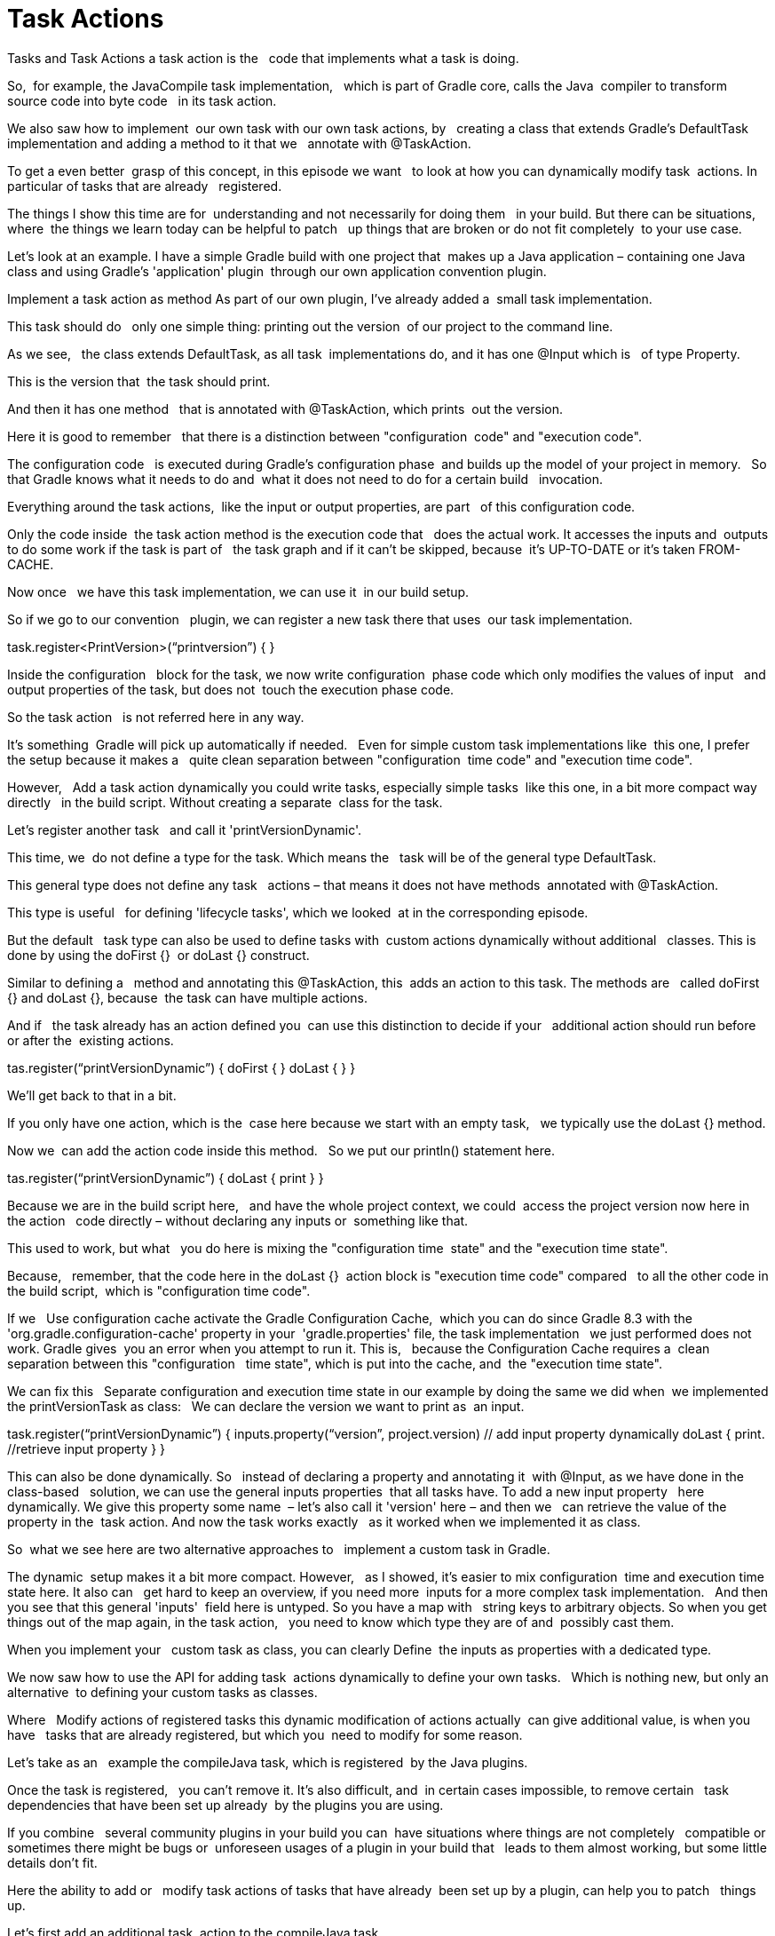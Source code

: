 // Copyright (C) 2023 Gradle, Inc.
//
// Licensed under the Creative Commons Attribution-Noncommercial-ShareAlike 4.0 International License.;
// you may not use this file except in compliance with the License.
// You may obtain a copy of the License at
//
//      https://creativecommons.org/licenses/by-nc-sa/4.0/
//
// Unless required by applicable law or agreed to in writing, software
// distributed under the License is distributed on an "AS IS" BASIS,
// WITHOUT WARRANTIES OR CONDITIONS OF ANY KIND, either express or implied.
// See the License for the specific language governing permissions and
// limitations under the License.

[[task_actions]]
= Task Actions

Tasks and Task Actions
a task action is the  
code that implements what a task is doing.

So,  for example, the JavaCompile task implementation,  
which is part of Gradle core, calls the Java  compiler to transform source code into byte code  
in its task action.

We also saw how to implement  our own task with our own task actions, by  
creating a class that extends Gradle's DefaultTask  implementation and adding a method to it that we  
annotate with @TaskAction.

To get a even better  grasp of this concept, in this episode we want  
to look at how you can dynamically modify task  actions. In particular of tasks that are already  
registered.

The things I show this time are for  understanding and not necessarily for doing them  
in your build. But there can be situations, where  the things we learn today can be helpful to patch  
up things that are broken or do not fit completely  to your use case.

Let's look at an example.
I have a simple Gradle build with one project that  makes up a Java application – containing one Java  
class and using Gradle's 'application' plugin  through our own application convention plugin.  

Implement a task action as method
As part of our own plugin, I've already added a  small task implementation.

This task should do  
only one simple thing: printing out the version  of our project to the command line.

As we see,  
the class extends DefaultTask, as all task  implementations do, and it has one @Input which is  
of type Property.

This is the version that  the task should print.

And then it has one method  
that is annotated with @TaskAction, which prints  out the version.

Here it is good to remember  
that there is a distinction between "configuration  code" and "execution code".

The configuration code  
is executed during Gradle's configuration phase  and builds up the model of your project in memory.  
So that Gradle knows what it needs to do and  what it does not need to do for a certain build  
invocation.

Everything around the task actions,  like the input or output properties, are part  
of this configuration code.

Only the code inside  the task action method is the execution code that  
does the actual work. It accesses the inputs and  outputs to do some work if the task is part of  
the task graph and if it can't be skipped, because  it's UP-TO-DATE or it's taken FROM-CACHE.

Now once  
we have this task implementation, we can use it  in our build setup.

So if we go to our convention  
plugin, we can register a new task there that uses  our task implementation.

task.register<PrintVersion>(“printversion”) {
}

Inside the configuration  
block for the task, we now write configuration  phase code which only modifies the values of input  
and output properties of the task, but does not  touch the execution phase code.

So the task action  
is not referred here in any way.

It's something  Gradle will pick up automatically if needed.  
Even for simple custom task implementations like  this one, I prefer the setup because it makes a  
quite clean separation between "configuration  time code" and "execution time code".

However,  
Add a task action dynamically
you could write tasks, especially simple tasks  like this one, in a bit more compact way directly  
in the build script. Without creating a separate  class for the task.

Let's register another task  
and call it 'printVersionDynamic'.

This time, we  do not define a type for the task. Which means the  
task will be of the general type DefaultTask. 

This general type does not define any task  
actions – that means it does not have methods  annotated with @TaskAction.

This type is useful  
for defining 'lifecycle tasks', which we looked  at in the corresponding episode.

But the default  
task type can also be used to define tasks with  custom actions dynamically without additional  
classes.
This is done by using the doFirst {}  or doLast {} construct.

Similar to defining a  
method and annotating this @TaskAction, this  adds an action to this task.
The methods are  
called doFirst {} and doLast {}, because  the task can have multiple actions.

And if  
the task already has an action defined you  can use this distinction to decide if your  
additional action should run before or after the  existing actions.

tas.register(“printVersionDynamic”) {
doFirst {
// Task action / execution time code
}
doLast {
// Task action / execution time code
}
}

We'll get back to that in a bit.

If you only have one action, which is the  case here because we start with an empty task,  
we typically use the doLast {} method.

Now we  can add the action code inside this method.  
So we put our println() statement here. 

tas.register(“printVersionDynamic”) {
doLast {
print
}
}

Because we are in the build script here,  
and have the whole project context, we could  access the project version now here in the action  
code directly – without declaring any inputs or  something like that.

This used to work, but what  
you do here is mixing the "configuration time  state" and the "execution time state".

Because,  
remember, that the code here in the doLast {}  action block is "execution time code" compared  
to all the other code in the build script,  which is "configuration time code".

If we  
Use configuration cache
activate the Gradle Configuration Cache,  which you can do since Gradle 8.3 with the  
'org.gradle.configuration-cache' property in your  'gradle.properties' file, the task implementation  
we just performed does not work.
Gradle gives  you an error when you attempt to run it.
This is,  
because the Configuration Cache requires a  clean separation between this "configuration  
time state", which is put into the cache, and  the "execution time state".

We can fix this  
Separate configuration and execution time state
in our example by doing the same we did when  we implemented the printVersionTask as class:  
We can declare the version we want to print as  an input.

task.register(“printVersionDynamic”) {
inputs.property(“version”, project.version) // add input property dynamically
doLast {
print. //retrieve input property
}
}

This can also be done dynamically. So  
instead of declaring a property and annotating it  with @Input, as we have done in the class-based  
solution, we can use the general inputs properties  that all tasks have. To add a new input property  
here dynamically. We give this property some name  – let's also call it 'version' here – and then we  
can retrieve the value of the property in the  task action.
And now the task works exactly  
as it worked when we implemented it as class.

So  what we see here are two alternative approaches to  
implement a custom task in Gradle.

The dynamic  setup makes it a bit more compact.
However,  
as I showed, it's easier to mix configuration  time and execution time state here.
It also can  
get hard to keep an overview, if you need more  inputs for a more complex task implementation.  
And then you see that this general 'inputs'  field here is untyped. So you have a map with  
string keys to arbitrary objects. So when you get  things out of the map again, in the task action,  
you need to know which type they are of and  possibly cast them.

When you implement your  
custom task as class, you can clearly Define  the inputs as properties with a dedicated type.

We now saw how to use the API for adding task  actions dynamically to define your own tasks.  
Which is nothing new, but only an alternative  to defining your custom tasks as classes.

Where  
Modify actions of registered tasks
this dynamic modification of actions actually  can give additional value, is when you have  
tasks that are already registered, but which you  need to modify for some reason.

Let's take as an  
example the compileJava task, which is registered  by the Java plugins.

Once the task is registered,  
you can't remove it. It's also difficult, and  in certain cases impossible, to remove certain  
task dependencies that have been set up already  by the plugins you are using.

If you combine  
several community plugins in your build you can  have situations where things are not completely  
compatible or sometimes there might be bugs or  unforeseen usages of a plugin in your build that  
leads to them almost working, but some little  details don't fit.

Here the ability to add or  
modify task actions of tasks that have already  been set up by a plugin, can help you to patch  
things up.

Let's first add an additional task  action to the compileJava task.

task.compuleJava {
doLast {
}
}

The original task,  
through its implementation in the JavaCompile  class, has only one action, which is calling  
the Java compiler with all the inputs the task  is configured with.

Let's say we want to do  
Add logging output
something before and after the compilation.

For  demonstration purpose let's just print out some  
statements. For this, we can now use the doFirst  {} and the doLast {} methods.

task.compuleJava {
doFirst {
print(actions.size)
}
doLast {
print(inputs.sourceFiles.asPath)
}
}


Note that also in  
this custom code you add, you can access the  inputs and outputs of the task. Because that's  
the state that is available at execution time  that the original task action also uses.

When  
we run the build, we see how our additional task  actions are executed as part of the compileJava  
task.

./gradlew compileJava

When we run the build again, and the task  is UP-TO-DATE, also our custom actions are not  
executed.

./gradlew compileJava

So they're really an extension of  the actionable code of the existing task.

What I just showed can already be useful if  you want to investigate certain situations or  
problems over a longer time or on CI builds.

You  can use doFirst {} or doLast {} to do additional  
logging for tasks that are already registered.

You  could also patch up certain things. For example,  
if a task produces files, but the output  properties of the task do not allow you  
to change the file names, you could rename the  result files in the doLast {} action.

Remember,  
for Gradle all the actions make up the execution  block. So Gradle will only look at the result  
of the task, to calculate the output for  up-to-date checks and so on, in the end,  
when all task actions have been executed. 

If this is not enough to patch things up,  
Remove existing task action
you can actually also modify the existing actions.

This 'actions' list each task has is mutable.
So  you can change it in the task configuration.

For  
example, if a task has, for some reason, multiple  actions already, you could change the order. Or  
you could remove existing actions.

So here we  could say: clear the actions list in the beginning  
of the compileJava task configuration, which will  remove the original Java compile action – even  
though it has not been added dynamically, but is  a method implemented in the JavaCompile class.

task.compuleJava {
actions.clear() // remove compile action from javacompile task
doFirst {
print(actions.size)
}
doLast {
print(inputs.sourceFiles.asPath)
}
}


If  
we do this and run our build, the compiled class  of our application is missing – even though the  
compileJava task was executed. Because now, the  original task action is no longer part of the  
build.

Now assuming, for the sake of this example,  that the original compilation does not work for  
Re-implement removed action
us, we can say we implement the compilation  ourselves in the actions we add. For example,  
in our doLast {} action, we can call the  'javac' command with the input files and  
the output directory configured for this task.  And now our build works again and we were able  
to do that without rewiring any task setup  or dependencies.

So we keep the existing task  
structure but do adjustment to the actual action  of a task. Of course, in this case, this is not  
a complete implementation. The task has much  more inputs, for example, that are passed as  
parameters to the Java compiler. For a bit simpler  tasks, maybe from community plugins, that do not  
completely fit your current setup, this can be  a last resort to get around blockers. Of course,  
in these cases, it might be good to report back  to the authors of the plugin to make things more  
configurable that you don't need to resort to this  way of modifying existing task implementations.

Summary
In this video, we learned that task inputs,  outputs and actions can be dynamically  
modified. This is good to know, if you need  to patch things where one of the plugins you  
are using does not completely fit your use  case. It can also be used to define small  
custom tasks in a more compact way. It also  showed us again the difference between Gradle  
"configuration time code" and "execution time  code". That is important to keep this in mind,  
especially when you set up custom tasks. And we  saw that the Configuration Cache feature will  
fail the build if you mix up configuration and  execution time state. As usual, you find a link  
to the example in Kotlin and Groovy DSL in the  description of the video. The description also  
gives links to further readings and other  related videos. If you enjoy this content,  
please consider subscribing to  this channel. See you next time!
